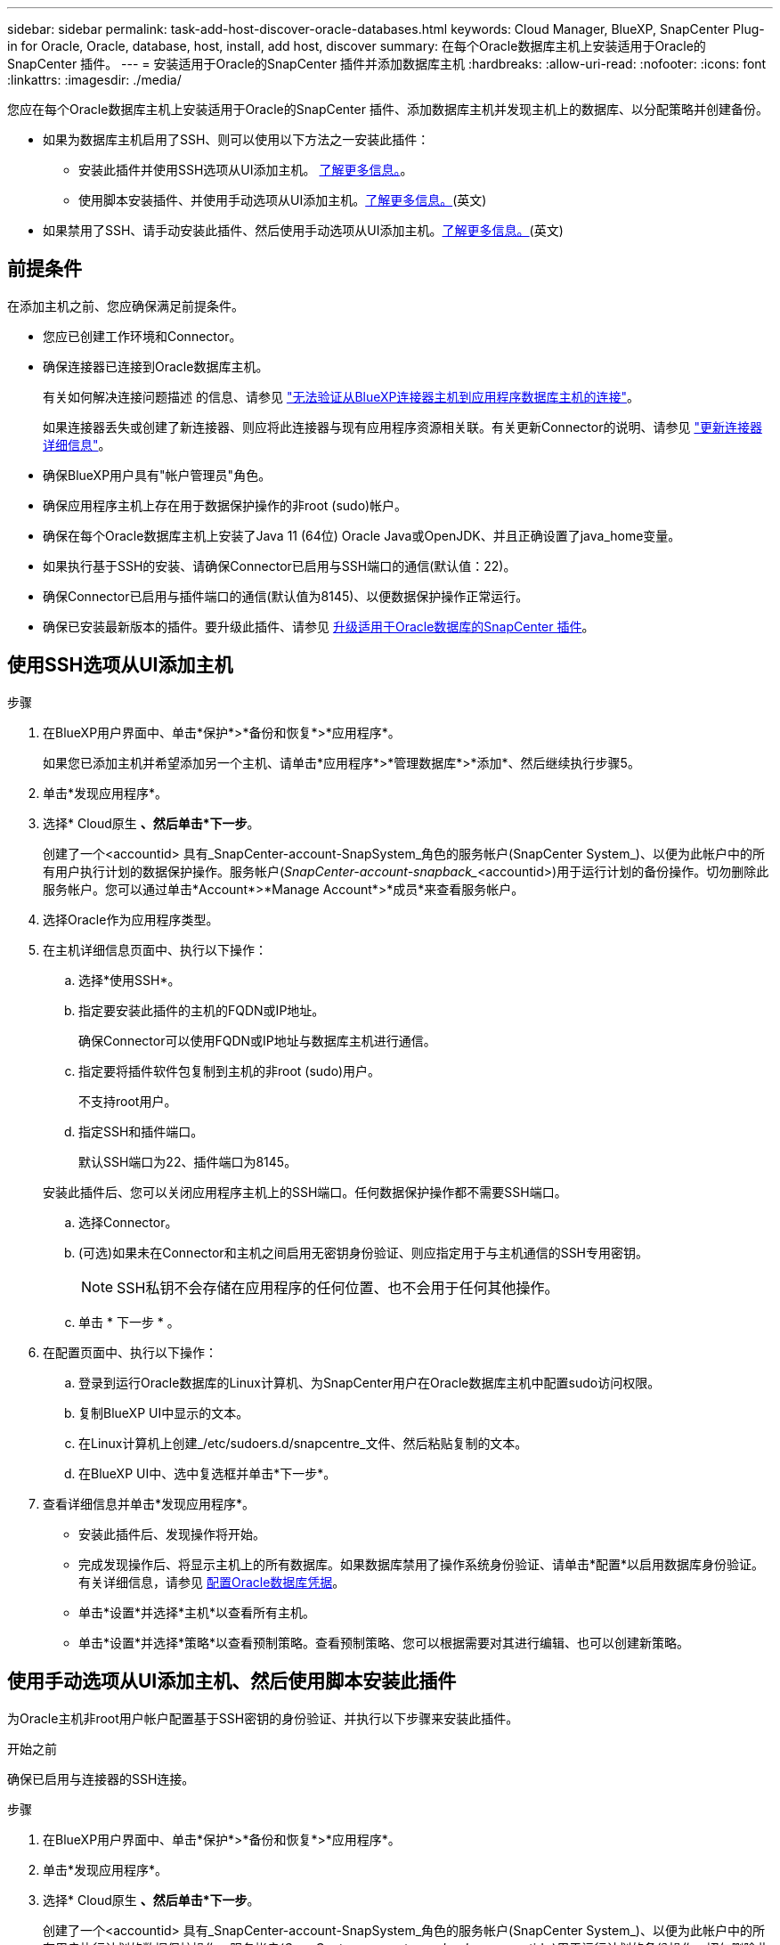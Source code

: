 ---
sidebar: sidebar 
permalink: task-add-host-discover-oracle-databases.html 
keywords: Cloud Manager, BlueXP, SnapCenter Plug-in for Oracle, Oracle, database, host, install, add host, discover 
summary: 在每个Oracle数据库主机上安装适用于Oracle的SnapCenter 插件。 
---
= 安装适用于Oracle的SnapCenter 插件并添加数据库主机
:hardbreaks:
:allow-uri-read: 
:nofooter: 
:icons: font
:linkattrs: 
:imagesdir: ./media/


[role="lead"]
您应在每个Oracle数据库主机上安装适用于Oracle的SnapCenter 插件、添加数据库主机并发现主机上的数据库、以分配策略并创建备份。

* 如果为数据库主机启用了SSH、则可以使用以下方法之一安装此插件：
+
** 安装此插件并使用SSH选项从UI添加主机。 <<使用SSH选项从UI添加主机,了解更多信息。>>。
** 使用脚本安装插件、并使用手动选项从UI添加主机。<<使用手动选项从UI添加主机、然后使用脚本安装此插件,了解更多信息。>>(英文)


* 如果禁用了SSH、请手动安装此插件、然后使用手动选项从UI添加主机。<<使用手动选项从UI添加主机、然后手动安装此插件,了解更多信息。>>(英文)




== 前提条件

在添加主机之前、您应确保满足前提条件。

* 您应已创建工作环境和Connector。
* 确保连接器已连接到Oracle数据库主机。
+
有关如何解决连接问题描述 的信息、请参见 link:https://kb.netapp.com/Advice_and_Troubleshooting/Data_Protection_and_Security/SnapCenter/Cloud_Backup_Application_Failed_to_validate_connectivity_from_BlueXP_connector_host_to_application_database_host["无法验证从BlueXP连接器主机到应用程序数据库主机的连接"]。

+
如果连接器丢失或创建了新连接器、则应将此连接器与现有应用程序资源相关联。有关更新Connector的说明、请参见 link:task-manage-cloud-native-app-data.html#update-the-connector-details["更新连接器详细信息"]。

* 确保BlueXP用户具有"帐户管理员"角色。
* 确保应用程序主机上存在用于数据保护操作的非root (sudo)帐户。
* 确保在每个Oracle数据库主机上安装了Java 11 (64位) Oracle Java或OpenJDK、并且正确设置了java_home变量。
* 如果执行基于SSH的安装、请确保Connector已启用与SSH端口的通信(默认值：22)。
* 确保Connector已启用与插件端口的通信(默认值为8145)、以便数据保护操作正常运行。
* 确保已安装最新版本的插件。要升级此插件、请参见 <<升级适用于Oracle数据库的SnapCenter 插件>>。




== 使用SSH选项从UI添加主机

.步骤
. 在BlueXP用户界面中、单击*保护*>*备份和恢复*>*应用程序*。
+
如果您已添加主机并希望添加另一个主机、请单击*应用程序*>*管理数据库*>*添加*、然后继续执行步骤5。

. 单击*发现应用程序*。
. 选择* Cloud原生 *、然后单击*下一步*。
+
创建了一个<accountid> 具有_SnapCenter-account-SnapSystem_角色的服务帐户(SnapCenter System_)、以便为此帐户中的所有用户执行计划的数据保护操作。服务帐户(_SnapCenter-account-snapback__<accountid>)用于运行计划的备份操作。切勿删除此服务帐户。您可以通过单击*Account*>*Manage Account*>*成员*来查看服务帐户。

. 选择Oracle作为应用程序类型。
. 在主机详细信息页面中、执行以下操作：
+
.. 选择*使用SSH*。
.. 指定要安装此插件的主机的FQDN或IP地址。
+
确保Connector可以使用FQDN或IP地址与数据库主机进行通信。

.. 指定要将插件软件包复制到主机的非root (sudo)用户。
+
不支持root用户。

.. 指定SSH和插件端口。
+
默认SSH端口为22、插件端口为8145。

+
安装此插件后、您可以关闭应用程序主机上的SSH端口。任何数据保护操作都不需要SSH端口。

.. 选择Connector。
.. (可选)如果未在Connector和主机之间启用无密钥身份验证、则应指定用于与主机通信的SSH专用密钥。
+

NOTE: SSH私钥不会存储在应用程序的任何位置、也不会用于任何其他操作。

.. 单击 * 下一步 * 。


. 在配置页面中、执行以下操作：
+
.. 登录到运行Oracle数据库的Linux计算机、为SnapCenter用户在Oracle数据库主机中配置sudo访问权限。
.. 复制BlueXP UI中显示的文本。
.. 在Linux计算机上创建_/etc/sudoers.d/snapcentre_文件、然后粘贴复制的文本。
.. 在BlueXP UI中、选中复选框并单击*下一步*。


. 查看详细信息并单击*发现应用程序*。
+
** 安装此插件后、发现操作将开始。
** 完成发现操作后、将显示主机上的所有数据库。如果数据库禁用了操作系统身份验证、请单击*配置*以启用数据库身份验证。有关详细信息，请参见 <<配置Oracle数据库凭据>>。
** 单击*设置*并选择*主机*以查看所有主机。
** 单击*设置*并选择*策略*以查看预制策略。查看预制策略、您可以根据需要对其进行编辑、也可以创建新策略。






== 使用手动选项从UI添加主机、然后使用脚本安装此插件

为Oracle主机非root用户帐户配置基于SSH密钥的身份验证、并执行以下步骤来安装此插件。

.开始之前
确保已启用与连接器的SSH连接。

.步骤
. 在BlueXP用户界面中、单击*保护*>*备份和恢复*>*应用程序*。
. 单击*发现应用程序*。
. 选择* Cloud原生 *、然后单击*下一步*。
+
创建了一个<accountid> 具有_SnapCenter-account-SnapSystem_角色的服务帐户(SnapCenter System_)、以便为此帐户中的所有用户执行计划的数据保护操作。服务帐户(_SnapCenter-account-snapback__<accountid>)用于运行计划的备份操作。切勿删除此服务帐户。您可以通过单击*Account*>*Manage Account*>*成员*来查看服务帐户。

. 选择Oracle作为应用程序类型。
. 在主机详细信息页面中、执行以下操作：
+
.. 选择*手动*。
.. 指定安装此插件的主机的FQDN或IP地址。
+
确保Connector可以使用FQDN或IP地址与数据库主机进行通信。

.. 指定插件端口。
+
默认端口为8145。

.. 指定要将插件软件包复制到主机的非root (sudo)用户。
.. 选择Connector。
.. 选中此复选框以确认此插件已安装在主机上。
.. 单击 * 下一步 * 。


. 在配置页面中、执行以下操作：
+
.. 登录到运行Oracle数据库的Linux计算机、为SnapCenter用户在Oracle数据库主机中配置sudo访问权限。
.. 复制BlueXP UI中显示的文本。
.. 在Linux计算机上创建_/etc/sudoers.d/snapcentre_文件、然后粘贴复制的文本。
.. 在BlueXP UI中、选中复选框并单击*下一步*。


. 登录到Connector VM。
. 使用Connector中提供的脚本安装此插件。
`sudo /var/lib/docker/volumes/service-manager-2_cloudmanager_scs_cloud_volume/_data/scripts/linux_plugin_copy_and_install.sh --host <plugin_host> --username <host_user_name> --sshkey <host_ssh_key> --pluginport <plugin_port> --sshport <host_ssh_port>`
+
如果您使用的是旧版Connector、请运行以下命令以安装此插件。
`sudo /var/lib/docker/volumes/cloudmanager_scs_cloud_volume/_data/scripts/linux_plugin_copy_and_install.sh --host <plugin_host> --username <host_user_name> --sshkey <host_ssh_key> --pluginport <plugin_port> --sshport <host_ssh_port>`

+
|===
| Name | Description | 必填 | Default 


 a| 
plugin_host
 a| 
指定Oracle主机
 a| 
是的。
 a| 
-



 a| 
host_user_name
 a| 
指定在Oracle主机上具有SSH权限的SnapCenter 用户
 a| 
是的。
 a| 
-



 a| 
host_ssh_key
 a| 
指定SnapCenter 用户的SSH密钥、用于连接到Oracle主机
 a| 
是的。
 a| 
-



 a| 
plugin_port
 a| 
指定插件使用的端口
 a| 
否
 a| 
8145



 a| 
host_ssh_port
 a| 
指定Oracle主机上的SSH端口
 a| 
否
 a| 
22.

|===
+
例如：

+
** `sudo  /var/lib/docker/volumes/service-manager-2_cloudmanager_scs_cloud_volume/_data/scripts/linux_plugin_copy_and_install.sh --host 10.0.1.1 --username snapcenter --sshkey /keys/netapp-ssh.ppk`
** `sudo /var/lib/docker/volumes/cloudmanager_scs_cloud_volume/_data/scripts/linux_plugin_copy_and_install.sh --host 10.0.1.1 --username snapcenter --sshkey /keys/netapp-ssh.ppk`


. 在BlueXP用户界面中、查看详细信息、然后单击*发现应用程序*。
+
** 完成发现操作后、将显示主机上的所有数据库。如果数据库禁用了操作系统身份验证、请单击*配置*以启用数据库身份验证。有关详细信息，请参见 <<配置Oracle数据库凭据>>。
** 单击*设置*并选择*主机*以查看所有主机。
** 单击*设置*并选择*策略*以查看预制策略。查看预制策略、您可以根据需要对其进行编辑、也可以创建新策略。






== 使用手动选项从UI添加主机、然后手动安装此插件

如果Oracle数据库主机上未启用基于SSH密钥的身份验证、则应执行以下手动步骤来安装此插件、然后使用手动选项从UI添加此主机。

.步骤
. 在BlueXP用户界面中、单击*保护*>*备份和恢复*>*应用程序*。
. 单击*发现应用程序*。
. 选择* Cloud原生 *、然后单击*下一步*。
+
创建了一个<accountid> 具有_SnapCenter-account-SnapSystem_角色的服务帐户(SnapCenter System_)、以便为此帐户中的所有用户执行计划的数据保护操作。服务帐户(_SnapCenter-account-snapback__<accountid>)用于运行计划的备份操作。切勿删除此服务帐户。您可以通过单击*Account*>*Manage Account*>*成员*来查看服务帐户。

. 选择Oracle作为应用程序类型。
. 在*主机详细信息*页面中、执行以下操作：
+
.. 选择*手动*。
.. 指定安装此插件的主机的FQDN或IP地址。
+
确保使用FQDN或IP地址时、Connector可以与数据库主机进行通信。

.. 指定插件端口。
+
默认端口为8145。

.. 指定要将插件软件包复制到主机的sudo非root (sudo)用户。
.. 选择Connector。
.. 选中此复选框以确认此插件已安装在主机上。
.. 单击 * 下一步 * 。


. 在配置页面中、执行以下操作：
+
.. 登录到运行Oracle数据库的Linux计算机、为SnapCenter用户在Oracle数据库主机中配置sudo访问权限。
.. 复制BlueXP UI中显示的文本。
.. 在Linux计算机上创建_/etc/sudoers.d/snapcentre_文件、然后粘贴复制的文本。
.. 在BlueXP UI中、选中复选框并单击*下一步*。


. 登录到Connector VM。
. 下载SnapCenter Linux主机插件二进制文件。`sUdo Docker exec -it cloudmanager_SCS_cloud curl -X get 'http://127.0.0.1/deploy/downloadLinuxPlugin'`[]
+
此插件二进制文件位于：_cd /var/lib/dDocker /volumes/service-manager[1]-2_Cloud manager_SCS云卷/_data/$(sudo dDocker ps|gep -po"Cloud manager_SCS云：.*？"|sed -e 's/*$//'|Cut -f2 -d：")/SC-Linux-host-plugin_

. 使用scp或其他替代方法将每个<non root user (sudo)> 数据库主机的_snapcenter_linux_host_plugin_SCS.bin_从上述路径复制到//home/oracle/.SC_NetApp_路径。
. 使用非root (sudo)帐户登录到Oracle数据库主机。
. 将目录更改为//home/binary/.sc_netapp/_<non root user> 、然后运行以下命令为二进制文件启用执行权限。
`chmod +x snapcenter_linux_host_plugin_scs.bin`
. 以sudo SnapCenter 用户身份安装Oracle插件。
`./snapcenter_linux_host_plugin_scs.bin -i silent -DSPL_USER=<non-root>`
. 将_certification/pepm_从<base_mount_path>连接器VM的_Connectic/client/certification/_路径复制到插件主机上的_/var/opt/snapcentre/spl/etc/_。
. 导航到_/var/opt/snapcentre/spl/ETC_并执行keytool命令以导入certificate．pems。
`keytool -import -alias agentcert -file certificate.pem -keystore keystore.jks -deststorepass snapcenter -noprompt`
. 重新启动SPL：`systemctl restart spl`
. 通过从Connector运行以下命令、验证此插件是否可从Connector访问。
`docker exec -it cloudmanager_scs_cloud curl -ik \https://<FQDN or IP of the plug-in host>:<plug-in port>/PluginService/Version --cert /config/client/certificate/certificate.pem --key /config/client/certificate/key.pem`
. 在BlueXP用户界面中、查看详细信息、然后单击*发现应用程序*。
+
** 完成发现操作后、将显示主机上的所有数据库。如果数据库禁用了操作系统身份验证、请单击*配置*以启用数据库身份验证。有关详细信息，请参见 <<配置Oracle数据库凭据>>。
** 单击*设置*并选择*主机*以查看所有主机。
** 单击*设置*并选择*策略*以查看预制策略。查看预制策略、您可以根据需要对其进行编辑、也可以创建新策略。






== 配置Oracle数据库凭据

您应配置用于对Oracle数据库执行数据保护操作的数据库凭据。

.步骤
. 如果数据库禁用了操作系统身份验证、请单击*配置*以修改数据库身份验证。
. 指定用户名、密码和端口详细信息。
+
如果数据库驻留在ASM上、则还应配置ASM设置。

+
Oracle用户应具有sysdba特权、ASM用户应具有sysasm特权。

. 单击 * 配置 * 。




== 升级适用于Oracle数据库的SnapCenter 插件

您应升级适用于Oracle的SnapCenter 插件、以访问最新的新功能和增强功能。您可以从BlueXP用户界面或使用命令行进行升级。

.开始之前
* 确保主机上未运行任何操作。


.步骤
. 单击*备份和恢复*>*应用程序*>*主机*。
. 通过检查整体状态列、验证是否可对任何主机进行插件升级。
. 从UI或使用命令行升级此插件。
+
|===
| 使用UI升级 | 使用命令行升级 


 a| 
.. 单击 image:icon-action.png["图标以选择操作"] 对应于主机、然后单击*升级插件*。
.. 在配置页面中、执行以下操作：
+
... 登录到运行Oracle数据库的Linux计算机、为SnapCenter用户在Oracle数据库主机中配置sudo访问权限。
... 复制BlueXP UI中显示的文本。
... 编辑Linux计算机上的_/etc/sudoers.d/snapcentre_文件并粘贴复制的文本。
... 在BlueXP UI中，选中复选框并单击*Upgrade*。



 a| 
.. 登录到Connector VM。
.. 运行以下脚本。
`sudo /var/lib/docker/volumes/service-manager-2_cloudmanager_scs_cloud_volume/_data/scripts/linux_plugin_copy_and_install.sh --host <plugin_host> --username <host_user_name> --sshkey <host_ssh_key> --pluginport <plugin_port> --sshport <host_ssh_port> --upgrade`
+
如果您使用的是旧版Connector、请运行以下命令以升级此插件。
`sudo /var/lib/docker/volumes/cloudmanager_scs_cloud_volume/_data/scripts/linux_plugin_copy_and_install.sh --host <plugin_host> --username <host_user_name> --sshkey <host_ssh_key> --pluginport <plugin_port> --sshport <host_ssh_port> --upgrade`



|===

